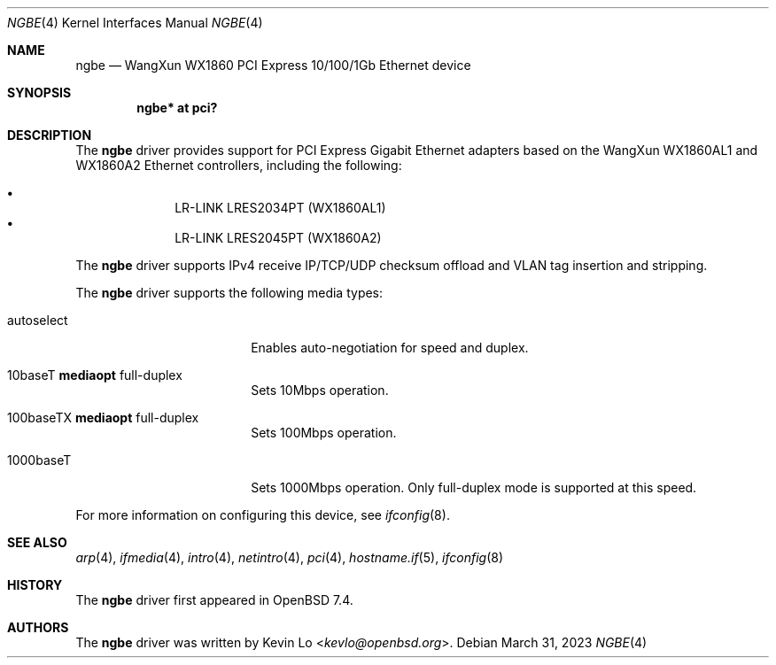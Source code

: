 .\" $OpenBSD: ngbe.4,v 1.1 2023/03/31 08:20:58 kevlo Exp $
.\"
.\" Copyright (c) 2023 Kevin Lo <kevlo@openbsd.org>
.\"
.\" Permission to use, copy, modify, and distribute this software for any
.\" purpose with or without fee is hereby granted, provided that the above
.\" copyright notice and this permission notice appear in all copies.
.\"
.\" THE SOFTWARE IS PROVIDED "AS IS" AND THE AUTHOR DISCLAIMS ALL WARRANTIES
.\" WITH REGARD TO THIS SOFTWARE INCLUDING ALL IMPLIED WARRANTIES OF
.\" MERCHANTABILITY AND FITNESS. IN NO EVENT SHALL THE AUTHOR BE LIABLE FOR
.\" ANY SPECIAL, DIRECT, INDIRECT, OR CONSEQUENTIAL DAMAGES OR ANY DAMAGES
.\" WHATSOEVER RESULTING FROM LOSS OF USE, DATA OR PROFITS, WHETHER IN AN
.\" ACTION OF CONTRACT, NEGLIGENCE OR OTHER TORTIOUS ACTION, ARISING OUT OF
.\" OR IN CONNECTION WITH THE USE OR PERFORMANCE OF THIS SOFTWARE.
.\"
.Dd $Mdocdate: March 31 2023 $
.Dt NGBE 4
.Os
.Sh NAME
.Nm ngbe
.Nd WangXun WX1860 PCI Express 10/100/1Gb Ethernet device
.Sh SYNOPSIS
.Cd "ngbe* at pci?"
.Sh DESCRIPTION
The
.Nm
driver provides support for PCI Express Gigabit Ethernet adapters based
on the WangXun WX1860AL1 and WX1860A2 Ethernet controllers,
including the following:
.Pp
.Bl -bullet -offset indent -compact
.It
LR-LINK LRES2034PT (WX1860AL1)
.It
LR-LINK LRES2045PT (WX1860A2)
.El
.Pp
The
.Nm
driver supports IPv4 receive IP/TCP/UDP checksum offload and VLAN
tag insertion and stripping.
.Pp
The
.Nm
driver supports the following media types:
.Bl -tag -width autoselect -offset indent
.It autoselect
Enables auto-negotiation for speed and duplex.
.It 10baseT Cm mediaopt No full-duplex
Sets 10Mbps operation.
.It 100baseTX Cm mediaopt No full-duplex
Sets 100Mbps operation.
.It 1000baseT
Sets 1000Mbps operation.
Only full-duplex mode is supported at this speed.
.El
.Pp
For more information on configuring this device, see
.Xr ifconfig 8 .
.Sh SEE ALSO
.Xr arp 4 ,
.Xr ifmedia 4 ,
.Xr intro 4 ,
.Xr netintro 4 ,
.Xr pci 4 ,
.Xr hostname.if 5 ,
.Xr ifconfig 8
.Sh HISTORY
The
.Nm
driver first appeared in
.Ox 7.4 .
.Sh AUTHORS
.An -nosplit
The
.Nm
driver was written by
.An Kevin Lo Aq Mt kevlo@openbsd.org .
